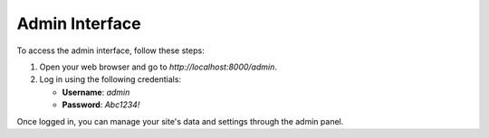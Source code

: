 Admin Interface
===============

To access the admin interface, follow these steps:

1. Open your web browser and go to `http://localhost:8000/admin`.
2. Log in using the following credentials:

   - **Username**: `admin`
   - **Password**: `Abc1234!`

Once logged in, you can manage your site's data and settings through the admin panel.
